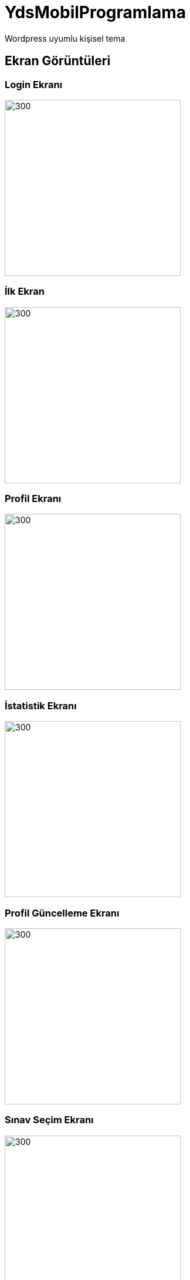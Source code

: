 # YdsMobilProgramlama

Wordpress uyumlu kişisel tema

== Ekran Görüntüleri
=== Login Ekranı
:imagesdir: resimler
image::1.png[300,300,align="center"]
=== İlk Ekran
image::2.png[300,300,align="center"]
=== Profil Ekranı
image::3.png[300,300,align="center"]
=== İstatistik Ekranı
image::4.png[300,300,align="center"]
=== Profil Güncelleme Ekranı
image::5.png[300,300,align="center"]
=== Sınav Seçim Ekranı
image::6.png[300,300,align="center"]
=== Kategori Ekranı
image::7.png[300,300,align="center"]
=== Sınav Ekranı 1
image::8.png[300,300,align="center"]
=== Sınav Ekranı 2
image::9.png[300,300,align="center"]
=== Oturum Sınavı Ekranı

 :: Aktif sınav yoksa "sınav bulunamadı" uyarısı verir.Eğer admin sınav eklerse yukaridaki sınav ekranına yönlendirir Katılan tüm kullanıcılar aynı sorulardan sınava girer.
image::10.png[300,300,align="center"]
